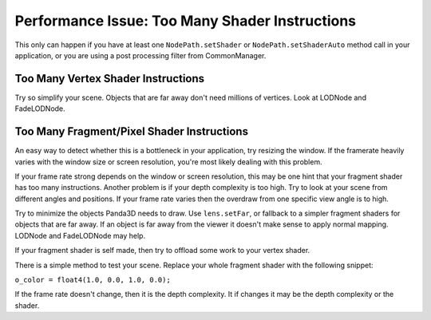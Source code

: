 .. _too-many-shader-instructions:

Performance Issue: Too Many Shader Instructions
===============================================

This only can happen if you have at least one
``NodePath.setShader`` or
``NodePath.setShaderAuto`` method call in your
application, or you are using a post processing filter from CommonManager.

Too Many Vertex Shader Instructions
-----------------------------------


Try so simplify your scene. Objects that are far away don't need millions of
vertices. Look at LODNode and FadeLODNode.

Too Many Fragment/Pixel Shader Instructions
-------------------------------------------


An easy way to detect whether this is a bottleneck in your application, try
resizing the window. If the framerate heavily varies with the window size or
screen resolution, you're most likely dealing with this problem.

If your frame rate strong depends on the window or screen resolution, this may
be one hint that your fragment shader has too many instructions. Another
problem is if your depth complexity is too high. Try to look at your scene
from different angles and positions. If your frame rate varies then the
overdraw from one specific view angle is to high.

Try to minimize the objects Panda3D needs to draw. Use
``lens.setFar``, or fallback to a
simpler fragment shaders for objects that are far away. If an object is far
away from the viewer it doesn't make sense to apply normal mapping. LODNode
and FadeLODNode may help.

If your fragment shader is self made, then try to offload some work to your
vertex shader.

There is a simple method to test your scene. Replace your whole fragment
shader with the following snippet:

``o_color = float4(1.0, 0.0, 1.0, 0.0);``

If the frame rate doesn't change, then it is the depth complexity. It if
changes it may be the depth complexity or the shader.

